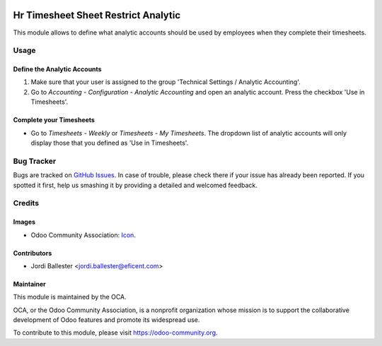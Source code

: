 .. image:: https://img.shields.io/badge/license-AGPLv3-blue.svg
   :target: https://www.gnu.org/licenses/agpl.html
   :alt: License: AGPL-3

====================================
Hr Timesheet Sheet Restrict Analytic
====================================

This module allows to define what analytic accounts should be used by
employees when they complete their timesheets.


Usage
=====

Define the Analytic Accounts
----------------------------

#. Make sure that your user is assigned to the group
   'Technical Settings / Analytic Accounting'.

#. Go to *Accounting - Configuration - Analytic Accounting* and open an
   analytic account. Press the checkbox 'Use in Timesheets'.

Complete your Timesheets
------------------------

* Go to *Timesheets - Weekly* or *Timesheets - My Timesheets*. The dropdown
  list of analytic accounts will only display those that you defined as 'Use
  in Timesheets'.

.. image:: https://odoo-community.org/website/image/ir.attachment/5784_f2813bd/datas
   :alt: Try me on Runbot
   :target: https://runbot.odoo-community.org/runbot/117/9.0


Bug Tracker
===========

Bugs are tracked on `GitHub Issues
<https://github.com/OCA/hr-timesheet/issues>`_. In case of trouble, please
check there if your issue has already been reported. If you spotted it first,
help us smashing it by providing a detailed and welcomed feedback.

Credits
=======

Images
------

* Odoo Community Association: `Icon <https://github.com/OCA/maintainer-tools/blob/master/template/module/static/description/icon.svg>`_.

Contributors
------------

* Jordi Ballester <jordi.ballester@eficent.com>

Maintainer
----------

.. image:: https://odoo-community.org/logo.png
   :alt: Odoo Community Association
   :target: https://odoo-community.org

This module is maintained by the OCA.

OCA, or the Odoo Community Association, is a nonprofit organization whose
mission is to support the collaborative development of Odoo features and
promote its widespread use.

To contribute to this module, please visit https://odoo-community.org.